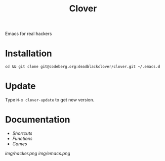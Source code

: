 #+TITLE: Clover

Emacs for real hackers

* Installation

#+BEGIN_SRC shell
  cd && git clone git@codeberg.org:deadblackclover/clover.git ~/.emacs.d
#+END_SRC

* Update
Type ~M-x clover-update~ to get new version.

* Documentation
+ [[doc/Shortcuts.org][Shortcuts]]
+ [[doc/Functions.org][Functions]]
+ [[doc/Games.org][Games]]

[[img/hacker.png]]
[[img/emacs.png]]
